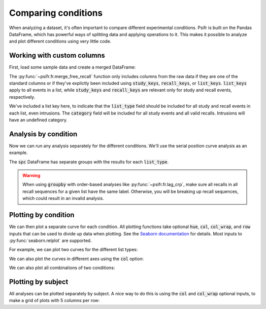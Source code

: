 
.. ipython:: python
   :suppress:

   import numpy as np
   import pandas as pd
   import matplotlib as mpl
   import matplotlib.pyplot as plt

   plt.style.use('default')
   mpl.rcParams['axes.labelsize'] = 'large'
   mpl.rcParams['savefig.bbox'] = 'tight'
   mpl.rcParams['savefig.pad_inches'] = 0.1

   pd.options.display.max_rows = 15

Comparing conditions
====================

When analyzing a dataset, it's often important to compare different
experimental conditions. Psifr is built on the Pandas DataFrame, which
has powerful ways of splitting data and applying operations to it.
This makes it possible to analyze and plot different conditions using
very little code.

Working with custom columns
~~~~~~~~~~~~~~~~~~~~~~~~~~~

First, load some sample data and create a merged DataFrame:

.. ipython::

    In [1]: from psifr import fr

    In [1]: df = fr.sample_data('Morton2013')

    In [1]: data = fr.merge_free_recall(
       ...:     df, study_keys=['category'], list_keys=['list_type']
       ...: )

    In [1]: data.head()

The :py:func:`~psifr.fr.merge_free_recall` function only includes columns from the
raw data if they are one of the standard columns or if they've explictly been
included using :code:`study_keys`, :code:`recall_keys`, or :code:`list_keys`.
:code:`list_keys` apply to all events in a list, while :code:`study_keys` and
:code:`recall_keys` are relevant only for study and recall events, respectively.

We've included a list key here, to indicate that the :code:`list_type`
field should be included for all study and recall events in each list, even
intrusions. The :code:`category` field will be included for all study events
and all valid recalls. Intrusions will have an undefined category.

Analysis by condition
~~~~~~~~~~~~~~~~~~~~~

Now we can run any analysis separately for the different conditions. We'll
use the serial position curve analysis as an example.

.. ipython::

    In [1]: spc = data.groupby('list_type').apply(fr.spc)

    In [1]: spc.head()

The :code:`spc` DataFrame has separate groups with the results for each
:code:`list_type`.

.. warning::

    When using :code:`groupby` with order-based analyses like
    :py:func:`~psifr.fr.lag_crp`, make sure all recalls in all recall
    sequences for a given list have the same label. Otherwise, you will
    be breaking up recall sequences, which could result in an invalid
    analysis.

Plotting by condition
~~~~~~~~~~~~~~~~~~~~~

We can then plot a separate curve for each condition. All plotting functions
take optional :code:`hue`, :code:`col`, :code:`col_wrap`, and :code:`row`
inputs that can be used to divide up data when plotting. See the
`Seaborn documentation <https://seaborn.pydata.org/generated/seaborn.relplot.html>`_
for details. Most inputs to :py:func:`seaborn.relplot` are supported.

For example, we can plot two curves for the different list types:

.. ipython::

    @savefig spc_list_type.png
    In [1]: g = fr.plot_spc(spc, hue='list_type').add_legend()

We can also plot the curves in different axes using the :code:`col` option:

.. ipython::

    @savefig spc_list_type_col.png
    In [1]: g = fr.plot_spc(spc, col='list_type')

We can also plot all combinations of two conditions:

.. ipython::

    In [1]: spc_split = data.groupby(['list_type', 'category']).apply(fr.spc)

    @savefig spc_split.png
    In [1]: g = fr.plot_spc(spc_split, col='list_type', row='category')

Plotting by subject
~~~~~~~~~~~~~~~~~~~

All analyses can be plotted separately by subject. A nice way to do this is
using the :code:`col` and :code:`col_wrap` optional inputs, to make a grid
of plots with 5 columns per row:

.. ipython::

    @savefig spc_subject.png
    In [1]: g = fr.plot_spc(
       ...:     spc, hue='list_type', col='subject', col_wrap=5
       ...: ).add_legend()
